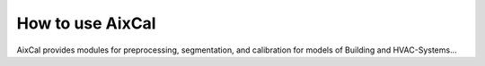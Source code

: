 How to use AixCal
=====================

AixCal provides modules for preprocessing, segmentation, and calibration for
models of Building and HVAC-Systems...